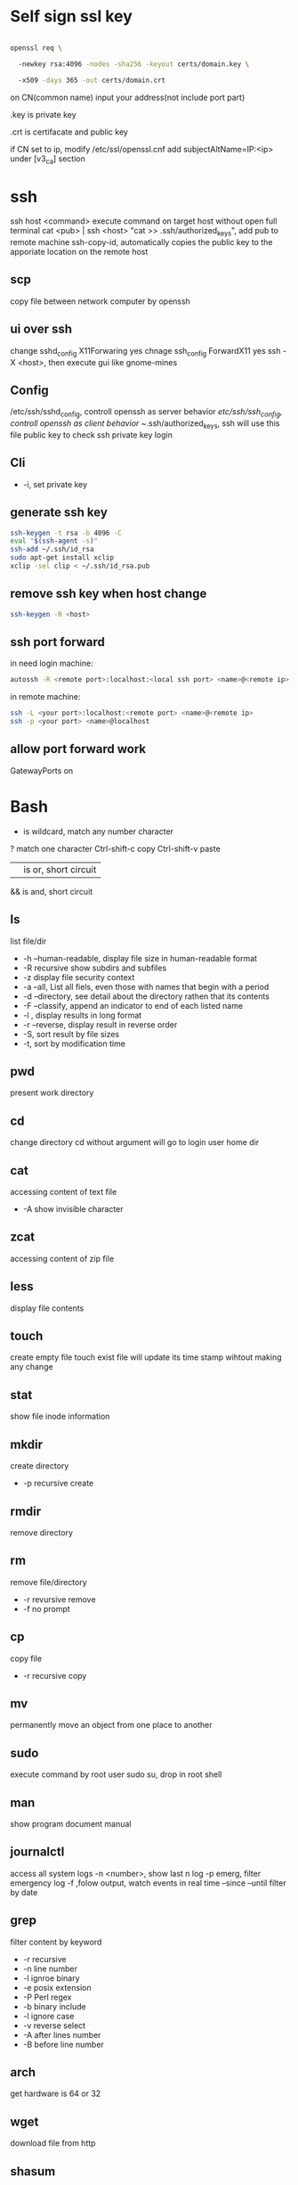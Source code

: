 * Self sign ssl key

  #+BEGIN_SRC bash

openssl req \ 

  -newkey rsa:4096 -nodes -sha256 -keyout certs/domain.key \ 

  -x509 -days 365 -out certs/domain.crt

  #+END_SRC

  on CN(common name) input your address(not include port part)

  .key is private key

  .crt is certifacate and public key

  if CN set to ip, modify /etc/ssl/openssl.cnf add subjectAltName=IP:<ip> under [v3_ca] section

* ssh
  ssh host <command> execute command on target host without open full terminal
  cat <pub> | ssh <host> "cat >> .ssh/authorized_keys", add pub to remote machine
  ssh-copy-id, automatically copies the public key to the apporiate location on the remote host
** scp
   copy file between network computer by openssh
** ui over ssh
   change sshd_config X11Forwaring yes
   chnage ssh_config ForwardX11 yes
   ssh -X <host>, then execute gui like gnome-mines
** Config
   /etc/ssh/sshd_config, controll openssh as server behavior
   /etc/ssh/ssh_config, controll openssh as client behavior
   ~/.ssh/authorized_keys, ssh will use this file public key to check ssh private key login
** Cli
   + -i, set private key
** generate ssh key
   #+BEGIN_SRC bash
  ssh-keygen -t rsa -b 4096 -C 
  eval "$(ssh-agent -s)" 
  ssh-add ~/.ssh/id_rsa 
  sudo apt-get install xclip 
  xclip -sel clip < ~/.ssh/id_rsa.pub
   #+END_SRC
** remove ssh key when host change
   #+BEGIN_SRC bash
  ssh-keygen -R <host>
   #+END_SRC
** ssh port forward
   in need login machine:
   #+BEGIN_SRC bash
   autossh -R <remote port>:localhost:<local ssh port> <name>@<remote ip>
   #+END_SRC
   in remote machine:
   #+BEGIN_SRC bash
   ssh -L <your port>:localhost:<remote port> <name>@<remote ip>
   ssh -p <your port> <name>@localhost
   #+END_SRC
** allow port forward work
   GatewayPorts on
* Bash
  * is wildcard, match any number character
  ? match one character
  Ctrl-shift-c copy
  Ctrl-shift-v paste
  || is or, short circuit
  && is and, short circuit
** ls
   list file/dir
   + -h --human-readable, display file size in human-readable format
   + -R recursive show subdirs and subfiles
   + -z display file security context
   + -a --all, List all fiels, even those with names that begin with a period
   + -d --directory, see detail about the directory rathen that its contents
   + -F --classify, append an indicator to end of each listed name
   + -l , display results in long format
   + -r --reverse, display result in reverse order
   + -S, sort result by file sizes
   + -t, sort by modification time
   
** pwd
   present work directory
** cd
   change directory
   cd without argument will go to login user home dir
** cat
   accessing content of text file
   + -A show invisible character
** zcat
   accessing content of zip file
** less
   display file contents
** touch 
   create empty file
   touch exist file will update its time stamp wihtout making any change
** stat
   show file inode information
** mkdir
   create directory
   + -p recursive create
** rmdir
   remove directory
** rm
   remove file/directory
   + -r revursive remove
   + -f no prompt
** cp
   copy file
   + -r recursive copy
** mv
   permanently move an object from one place to another
** sudo
   execute command by root user
   sudo su, drop in root shell
** man
   show program document manual
** journalctl
   access all system logs 
   -n <number>, show last n log
   -p emerg, filter emergency log
   -f ,folow output, watch events in real time
   --since --until filter by date
** grep 
   filter content by keyword 
   + -r recursive 
   + -n line number 
   + -l ignroe binary 
   + -e posix extension
   + -P Perl regex 
   + -b binary include 
   + -l ignore case 
   + -v reverse select
   + -A after lines number
   + -B before line number
** arch
   get hardware is 64 or 32
** wget
   download file from http
** shasum
   shasum calculate file sum
** systemctl
   systemd controll
   #+BEGIN_SRC bash
  systemctl status <name>
  systemctl start <name>
  systemctl stop <name>
  systemctl enable <name> # enable auto start
  systemctl disable <name> # disable auto start
  systemctl list-unit-files --type=service --state=enabled
   #+END_SRC
** ip
   ip addr, get ip address for all network interface
   ip route, show router(gateway)
   ip addr add <ip> dev <device>, configure static ip address, need reboot to take effect
   ip link set dev <device> up/down, up/down network interface
** ps
   show system process
   + -e, show process from all parent shells
   <user> <pid> <parent pid> 
** pstree
   show process tree
   + -p, show pid
** file
   show file detail
** df
   show disk usage
   + -h, human readable
   + -i, show inode info(used/free)
** tar tar <options> <tar name> <source file>+ + -c create + -v verbose + -x extract + -f, archive filename + -t show + -p keep permission + -z gz + -J xz + -j bz2 + +r, append insted of overwrite + --one-file-system, exclude pseudo partitions + --exclude, exclude partition from source file
** split
   split <origin> <target>, split file to multiple part, then use cat name* > newfile to merge content
   + -b <size>, set split size
** find
   find every kind of file/directory
   + -exec, execute command on find file, {} is find file name
   + -type, set find file or directory
** locate
   query filesystem from /var/lib/mlocate/mlocate.db, index is updated every time the system boots
   updatedb, manually update index
** chmod
   change file permission, e.g. o-r remove others read permission, g+w add group write permission
** chown
   change file user/group
** usermod
   #+BEGIN_SRC bash
   usermod -aG <group> <user> #add user to group
   #+END_SRC
** dd
   convert and copy file
   + -of output file(device),
   + -if input file(device),
   + -bs base size(byte)
   + -count number
   + -conv convert function
** rsync
   incremental file sync
   + -a, recursive and preserve special files, modification times, and owernship and permissions
   + -v, verbose
** useradd/adduser
   add user, ubuntu prefer adduser
** groupadd
   add group
** crontab
   + -l, show crontab for current user
   + -e, edit crontab
** mount
   mount info, also used to mount disk
   mount <path> <dev>
** passwd
   change user password
   passwd <username>
** awk
   process/filter/show content
   + -F spliter
   + -v set varaible
   + -f set file
** netstat
   show listen port status
   + -n show numeric ports and address
   + -l includes only listening sockets
   + -p  show process id
   + -i, show network interface
** nc(netcat)
   connect a remote address and output content
   + -z, restrict output to the result of a scan for listeninging daemons(rather than trying make a connection)
   + -v, verbosity output
** nmap
   nmap -sT -p<from>-<to> <host> scan host open port
** ss
   replace netstat
   example ss -o state established '( dport = :ssh or sport = :ssh )'
** iptables
   + -L, list all current rulese
   + -A FORWARD/REJECTED/PREROUTING,
   + -t nat,
   + -i, source
   + -d, domain
   + -dport, port
   + --to-destionation
** sed
  find -> replace,
  + -n only output affect line,
  + -i modify file
  + -m-n, from line m to n,
** ln
   create symbol link
   hard link duplicate file share same inode with origin file
   + -s soft
** top
   provides a rich, self-updating display of process information.
   | metric | meaning                                        |
   | us     | Time running high-priority(un-niced) processes |
   | sy     | Time running kernel processes                  |
   | nice   | Time running low-priority(nice) processes      |
   | id     | Time spent idling                              |
   | wa     | Time waiting for I/O Events to complete        |
   | hi     | Time spent managing hardware interrupts        |
   | si     | Time spent managing software interrupts        |
   | st     | Time sotlen from this Vm by its hypervisor                                                |
** nice
   start command with nice value
** renice
   set a running process nice value
** free
   show memory info
** vmstat
   show swap status
** iftop
   dispaly a self-updating record of the greediest network activity traveling throught network interface
** tc
   network traffic control
   tc qdisc add dev <device> root netem delay 100ms, add 100ms delay for all network traffic for <device>
   tc -s qdisc ls dev <device>, show device controll status
   tc qdisc del dev <device> root, delete rule
** lsblk 
   show all connect disk, include not mounted
** lspci
   show Peripheral Component Interconnect (PCI) hardware
** lshw
   show hardware
   + -html, output html format
   + -class(-c), filter by hardware type network/memory/storage/multimedia/cpu
** lsusb
** traceroute
   trace end-to-end package trip
** dmesg
   show device connection debug info
** uname
   uname -a, show linux kernal info
** lsmod
   show loaded module information
** modprobe
   manually active kernel mod
   + -c show available mods
** lp
   use printer print file
** date
** cal
   show calander in command line
   
 #+BEGIN_SRC bash
  rename # batch rename file by reg
  tac/nl # show file content
  more/less/head/tail # show file progress
  echo $<var> # show environment varaible 
  set # show all environment
  env # show current user environment
  export # show environment from export, set > env > export
  unset # delete environment varaible
  vimdiff # diff file
  whereis # query data from db, -b binary file, -m source file, -m help file
  which # find executable file
  wc # count number, -l line, -w word, -c character, -m bytes, -L longest line
  cut -b<f>-<to> <filename> # output set column number content
  file <filename> # get file type encode info
  sort # -n number order, -r reverse, -t split character, -k sort by column number
  uniq # delete continue duplicate
  tee # output data to file
  curl # -X method, -c get cookie, -b pass cookie, -d post body
  zip <target> <source> # -o output file, -r recursive, -q quite, -e encrypt, -l \n -> \r\n
  unzip # -l show content not extract
  du # file size, -h human readable, -d <num> dir nest level, -a all file, -s summarize
  mkfs.<type> # format disk to type
  fdisk # change disk partition 
  type <command> # show command type
  help <command>
  man <command>
  corntab # -f start -e edit -l show -r delete
  $? # previous command exit code
  tr # delete special character
  col # tab <-> space, -x tab -> space, -h space -> tab
  join # connect two file, -t splitor, -l ignore case, -1 file 1 filed, -2 filed 2 file
  paste # similar like join, but not compare
  xargs # split long args
  blkid # show disk uuid
  find . -type f -name "*.java" -exec sed -i -e 's//' {} \; # find in file and replace

   #+END_SRC

* User
  #+BEGIN_SRC bash
  whoami # show current log in user
  groups # show user group, full group store in /etc/groups
  adduser <user> # create a user
  deluser <user> # delete a user, --remove-home delete home directory
  usermod -G <group> <user> # add user to group
  su -l <user> # run as user
  #+END_SRC
* Package manager
** Apt
   Advanced Package Tool
   Debian / Ubtunut / Mint / Kail Linux
   #+BEGIN_SRC bash
  apt update # update package from online repositories
  apt search # search package
  apt show
  apt install -f # fix broken
  apt install -d # download only, not install
   #+END_SRC
** RPM
   Red Hat Enterprise Linux / CentOS / Fedora
** YUM / DNF
   Red Hat, DNF is new package manager
   #+BEGIN_SRC bash
  yum update # update package from online repositories
  yum search # search package
  yum info
  apt install 
   #+END_SRC
** YaST
   SUSE linux / OpenSUSE
   
* Dpkg
  #+BEGIN_SRC bash
  dpkg -i # install
  dpkg -R # install directory
  dpkg -r # remove
  dpkg -s # show installed
  dpkg -S # search installed
  #+END_SRC
* back up system
  Refer to this howto: http://ubuntuforums.org/showthread.php?t=35087
  In simple terms, the backup command is: sudo tar czf /backup.tar.gz --exclude=/backup.tar.gz--exclude=/dev --exclude=/mnt --    exclude=/proc --exclude=/sys --exclude=/tmp --exclude=/lost+found /. Add more --exclude= parameters if you need to.
  It will create an archive of all your files at /backup.tar.gz, which you can then copy over to another computer/drive and restore your files if the install goes pear-shaped. You can do it from a LiveCD, by mounting the "bad" system under /media or /mnt and running tar xf /path/to/drive/with/backup.tar.gz -C /mnt (substitute for the actual path to the "bad" system).
  This will not cover GRUB, however you can easily reinstall it by following this guide here. You only need to do steps Three and Four.
* RSA
  #+BEGIN_SRC bash
  openssl genrsa -des3 -out private.pem 2048
  openssl rsa -in private.pem -outform PEM -pubout -out public.pem
  openssl rsa -in private.pem -outform PEM -out private_unenvrypted.pem 
  #+END_SRC
* swap check
  #+BEGIN_SRC bash
#!/bin/bash
# Get current swap usage for all running processes
# Erik Ljungstrom 27/05/2011
SUM=0
OVERALL=0
for DIR in `find /proc/ -maxdepth 1 -type d | egrep "^/proc/[0-9]"` ; do
        PID=`echo $DIR | cut -d / -f 3`
        PROGNAME=`ps -p $PID -o comm --no-headers`
        for SWAP in `grep Swap $DIR/smaps 2>/dev/null| awk '{ print $2 }'`
        do
                let SUM=$SUM+$SWAP
        done
        echo "PID=$PID - Swap used: $SUM - ($PROGNAME )"
        let OVERALL=$OVERALL+$SUM
        SUM=0

done
echo "Overall swap used: $OVERALL"
  #+END_SRC
* ClamAV
  #+BEGIN_SRC bash
  freshclam # update lib
  clamscan -r /etc --max-dir-recursion=5 -l /root/etcclamav.log
  clamscan -r /bin --max-dir-recursion=5 -l /root/binclamav.log
  clamscan -r /usr --max-dir-recursion=5 -l /root/usrclamav.log
  clamscan -r --remove /usr/bin/bsd-port
  clamscan -r --remove /usr/bin/
  grep -i "Found" /root/xx.log
  #+END_SRC
* File System
  linux generate disk format is ext4
  usally, tehre'll be exactly one inode for each file or directory
  pseudo file, like /sys /proc is generate by system, not actually exist on disk
  ls output format [is directory][owner read][owner write][owner execute][group read][group write][group execute][other read][other read][other execute]
  /etc/passwd, store user/group home shell info
  /etc/shadow, store user password
  /etc/group, store all group info
  /etc/gshadows, cotnain encrypted versions of group password for use if you sometimes want to allow group resource access to non-group user
  general directory
  - /etc, program configuration files
  - /var, frequently chaning content, e.g. log file
  - /home, user account files
  - /sbin, System binary file
  - /bin, User binary file
  - /lib, share library
  - /usr, third-part binary
  - /sys/block, disk info
  /etc/fstab configure automatically mount 
  fstabe format:
  | field       | purpose                                                                                                      |
  | File system | Identifies a device either by its boot-time designation(/dev/sda1) or, preferably, by its more reliable UUID |
  | Mount point | Identifies the location on the file system where the devices is currently mounted                            |
  | Type        | the file system type                                                                                         |
  | Options     | MOunt options assigned to the device                                                                         |
  | Dump        | tells the (outdated) Dump program whether(1) or not(0) to back up the device                                 |
  | Pass        | tells the fsck program which file system to check first at boot time, the root partions should be first      |
* Virtualbox
** Cli
   #+BEGIN_SRC bash
   vboxmanage list vms
   vboxmanage clonevm --register <template> --name <to>
   vboxmanage export <name> -o xx.ova # export to Open Virtualization Format
   vboxmanage import xx.ova # import vm
   #+END_SRC
* LXC
  linux container
  container file and config store in /var/lib/lxc
  templates is under /usr/share/lxc/templates
** Install
   apt install lxc
   apt install lxc-templates
** Cli
   #+BEGIN_SRC bash
   lxc-create -n <name> -t <template>
   lxc-ls --fancy # list container
   lxc-start # start container, -d detached -n <name>
   lxc-attach -n <name> # attach to container
   #+END_SRC
* add utf bom header
  #+BEGIN_SRC bash
   sed -i '1s/^\(\xef\xbb\xbf\)\?/\xef\xbb\xbf/' foo-*
  #+END_SRC
* System
  /sbin/init is first process ubuntu start
* Backup file system
  best practices:
  - Reliable, Use only storage media that are reasonably likely to retain their integrity for the length of time you intend to use them.
  - Tested, Test restoring as many archive runs as possible in simulated production environments.
  - Rotaed, Maintain at least a few historical archives older than the current backup in case the latest one should somehow fail.
  - Distributed, Make sure that at least some of your archives are stored in a physically remote location. In case of fire or other disaster, you don’t want your data to disappear along with the office.
  - Secure, Never expose your data to insecure networks or storage sites at any time during the process.
  - Compliant, Honor all relevant regulatory and industry standards at all times
  - Up to date, What’s the point keeping archives that are weeks or months behind the current live version?
  - Scripted, Never rely on a human being to remember to perform an ongoing task. Automate it
  /etc/cron.daily contain everday running task
** Tool
*** tar
    use command tar
    archive then transfter to remote:
    #+BEING_SRC bash
    tar cvzf - --one-file-system / /usr /var --execute=/home | ssh <host> "cat > /home/backup.tar.gz"
    #+END_SRC
*** dd
    dd if=/dev/sda1 of=xx.img, backup disk to a img file
    dd if=/dev/zero of=/dev/sda1, wipe disk with 0
    dd if=/dev/urandom of=/dev/sda1, wipe disk with random
*** rsync
* Scheduling task
** cron
   /etc/anocrontab, execute task after system boot
   /etc/crontab, execute by cron expression
   /etc/cron.d, execute by cron expression
   /etc/cron.daily, execute everyday
   /etc/cron.hourly, execute hourly
   /etc/cron.monthly, execute monthly
   /etc/cron.weekly, execute weekly
   cron expression:
   <minute> <hour> <day of month> <month> <day of week>
   anoncron expression:
   <interval> <delay>
** systemd timer
   more advanced than cron
   create need follow step:
   1. create .service file under /etc/systemd/system
   2. create .timer file under /etc/systemd/system
   3. systemctl start <name>
   4. systemctl enable <name>
*** cli
    #+BEGIN_SRC bash
    systemctl list-timers --all #show all timers
    #+END_SRC
* GRUB
* System recover
  ubuntu grub has recervory mode
  use live cd Boot-Repair fix grub problem
  GParted fix partition problem
  TestDisk fix damaged partitions
  use isohybrid modify iso to add MBR(Master boot record), isohybrid contain in ubuntu syslinux-utils package
  ubuntu live cd include memory test tool
  ddrescue, data recovery tool, include in apt gddrescue package, usage, ddrescue -d <device> <backup> <logfile>
  photorec, file recervory
** recovery password
   1. mkdir /run/mountdir
   2. mount <root device> /run/mountdir
   3. chroot /ruun/mountdir
* Security system
  configure firewall rules
  firewalld(Centos Ubuntu) and UncomplicatedFirewall(ubuntu) is build on top of iptables
** firewalld
*** Cli
    #+BEGIN_SRC bash
    firewall-cmd --state # show running state
    firewall-cmd --permanent --add-port=80/tcp # permanent add port to allow port
    firewall-cmd --reload
    firewall-cmd --list-services
    firewall-cmd --add-service=
    firewall-cmd --add-rich-rule  # https://fedoraproject.org/wiki/Features/FirewalldRichLanguage
    #+END_SRC
** UFW
   UncomplicatedFirewall
*** Cli
    #+BEGIN_SRC bash
    ufw allow ssh # allow service
    ufw enable
    ufw disable
    ufw status # show running rule
    ufw delete <number> # delete rule from ufw status list
    ufw allow from <ip> to any port 22 # set rule for ip port
    ufw allow <from port>:<to port> # open range port
    #+END_SRC

** SELinux
*** Cli
    #+BEGIN_SRC bash
    sestatus # show current SELinux status
    selinux-activate # enable SELinux
    setenforce <number> # set policy type
    #+END_SRC
* OpenVPN
** Server
   1. install package: openvpn easy-rsa
   2. generate public key infrasturecture
      + cp -r /usr/share/easy-rsa/ /etc/openvpn/
      + edit /etc/openvpn/easy-rsa/vars
      + . ./vars
      + ./clean-all
      + ./build-ca
      + ./build-key-server server
      + cp /etc/openvpn/easy-rsa/keys/server* /etc/openvpn
      + cp /etc/openvpn/easy-rsa/keys/dh2048.pem /etc/openvpn
      + cp /etc/openvpn/easy-rsa/keys/ca.crt /etc/openvpn
      + ./pkitool client  # genearte client.crt and client.key
   3. configure server.conf
      + zcat /usr/share/doc/openvpn/examples/sample-config-files/server.conf.gz > /etc/openvpn/server.conf
      + edit server.conf
      + systemctl start openvpn
** Client
   1. install package: openvpn
   2. configure client.conf
      + cp /usr/share/doc/openvpn/examples/sample-config-files/client.conf /etc/openvpn/
   3. copy generate client key
   4. openvpn --tls-client --config /etc/openvpn/client.conf
* DMZ(Demilitarized zones)
** Iptables
   
** Shorewall
* System log
** syslogd
  linux logging has ever managed by syslogd daemon, collect log from /dev/log pseudo device, then send to correspond /var/log file
  all syslogd log will send to /var/log/syslog, and /etc/rsyslog.d/ config file decide part of them send to other /var/log file
  | filename | purpose                                                          |
  | auth.log | system authntication and security events                         |
  | boot.log | a record of boot-related events                                  |
  | dmesg    | kernal-ring buffer events related to device drivers              |
  | dpkg.log | software package-management events                               |
  | kern.log | Linux kernel events                                              |
  | syslog   | A collection of all logs                                         |
  | wtmp     | Tracks user sessions(accessed through the who and last commands) |

  | level  | description                   |
  | debug  | helpful for debugging         |
  | info   | Informational                 |
  | notice | Normal conditions             |
  | warn   | Conditions requiring warnings |
  | err    | Error conditions              |
  | crit   | Critical conditions           |
  | alert  | Immediate action required     |
  | emerg  | System unusable               |
  syslogd rotate control by /etc/logrotate.conf
** journald
  linux logging now is handled by journald(syslogd hasn't gone anywhere)
  journald is binary format, use journalctl to access log
  journald auto remove old msg when maximum disk space reached, control by /etc/systemd/journald.conf file SYstemMaxUse= and RuntimeMaxUse= parameter
* System file monitor
  Tripwire scans your server and add key attribute of import system files, when any file change/delete/add will notice admin by email
** mail server
   install postfix
   configure /etc/postfix/main.cf set inet_interfaces to localhost
   systemctl restart postfix
** Tripwire
   apt install tripwire
   tripwire --init
   edit /etc/tripwire/twcfg.txt then execute twadmin --create-cfgfile --site-keyfile site.key twcfg.txt
   edit /etc/tripwire/twpol.txt then execute twadmin --create-polfile twpol.txt
   delete /etc/tripwire/twcfg.txt and /etc/tripwire/twpol.txt file(tw.cfg and tw.pol is encrypt binary file)
   twadmin --print-cfgfile and twadmin --print-polfile can geneate txt content from tw.cfg and tw.pol
   tripwire -m c, execute check command
   tripwire -m u -r <file>, update database from scan result(/var/lib/tripwire/report)
* Network File System(NFS)
** server
   1. apt install nfs-kernel-server
   2. edit /etc/exports config file
   3. exportfs, let nfs adopt new settings
   4. exportfs, show current exposed
** client
   1. apt install nfs-common
   2. mkdir -p /nfs/home
   3. mount <ip>:<path> /nfs/home
** windows
   use samba share linux file system to windows
* Troubleshooting performance issue
** CPU 
   cpu load average is from 0, for 1 core processor, 1 means fully usage, bigger than 1 means some process wait cpu
   cat /proc/cpuinfo | grep processor, check cpu core number
   you can set process nice value, range from -20 to 19, higher value means grab less resource
** Memory
** Storage
   space limit
   inode number limit
   find . -xdev -type f | cut -d "/" -f 2 | sort | uniq -c | sort -n, show every directory subfile number
   dpkg --configure -a, remove older directory free inode
** network
   iftop, show network traffic with ip
   nethogs, show network traffic with pid
   tc, controll network bandwith
** Monitor
   nmon is a multi-target system monitoring and benchmarking tool
   nmon use short key to show/hide monitor
   nmon -f -s 30 -c 120, save collected data every 30 seconds over a full hour(120 * 30 seconds)
* Network Address Translation(NAT)
  three NAT address range: 10.0.0.0 <-> 10.255.255.255, 172.16.0.0 <-> 172.31.255.255, 192.168.0.0 <-> 192.168.255.255
  Classless Inter-Domain Routing(CIDR) present subnet netmask, e.g 192.168.1.0/24, 24 means first 3 octets make up the network portion
** Assign Ip address
   ip route add default via <ip> dev <device>, add route to device
   dhclient <device>, dhcp get ip address
   ubuntu ip config file is /etc/network/interfaces
   centos ip config file is /etc/sysconfig/network-scripts/ifcfg-<dev>
   systemctl restart networking restart network service
* Hardware troubleshooting
  use lshw and other command check is hardware connected
  to create an effective balance between the opposing virtues of stability and usability, linux isolates the kernal and let you add function on the fly through loadable kernal modules(LKMs)
  kernel module is location on /lib/modules/<linux kernel version>, file extension is ko(kernel object)
  grub can pass parameters to kernel mod when start
* CUPS(Common Unix Printer System)
  The CUPS modular printing system has been adopted by many, if not all, Linux distributions to manage printers and printing
  The major printer manufacturers now generally provide Linux drivers
  Starting with release 17.04, Ubuntu now offers driverless printing
  localhost:631 is CUPS manage page
  troubleshooting:
  + systemctl status cpus, check logs
  + lsusb and lpinfo -v, check is system can see printer
  + make shure /etc/cups/printers.conf no duplicate printer
  + Make sure that the <Policy default> section of the /etc/cups/cupsd.conf file doesn’t have any overly restrictive settings that might be blocking legitimate requests.
* DevOps
  popular deployment orchestrators:
  - puppet
  - chef
  - ansible
  - salt
** Ansible
   fast connections work via SSH
   Run via text-based files (called playbooks)
   andible get information about which host to manage from /etc/ansible/hosts file
   /etc/ansible/ansible.cfg controll authentication
   Playbook is ansible configure way to controll orchestrate
*** Install
    apt install software-properties-common
    add-apt-repository ppa:ansible/ansible
    apt update
    apt install ansible
*** Cli
    #+BEGIN_SRC bash
    ansible <target> -m ping # test is all service reachable, target can be all or group in /etc/ansible/hosts file
    ansible <target> -a "<command>" # execute command in servers
    ansible <target> -m copy -a "src=/home/ dest=/etc" # execute copy local to remote
    ansible-playbook <yml file> # execute playbook from yaml file
    ansible-vault create <file> # create vault store sensitive data
    #+END_SRC
